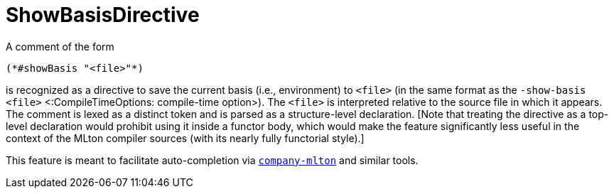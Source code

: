 ShowBasisDirective
==================

A comment of the form
[source,sml]
----
(*#showBasis "<file>"*)
----
is recognized as a directive to save the current basis (i.e., environment) to
`<file>` (in the same format as the `-show-basis <file>` <:CompileTimeOptions:
compile-time option>).  The `<file>` is interpreted relative to the source file
in which it appears.  The comment is lexed as a distinct token and is parsed as
a structure-level declaration.  [Note that treating the directive as a top-level
declaration would prohibit using it inside a functor body, which would make the
feature significantly less useful in the context of the MLton compiler sources
(with its nearly fully functorial style).]

This feature is meant to facilitate auto-completion via
https://github.com/MatthewFluet/company-mlton[`company-mlton`] and similar
tools.
